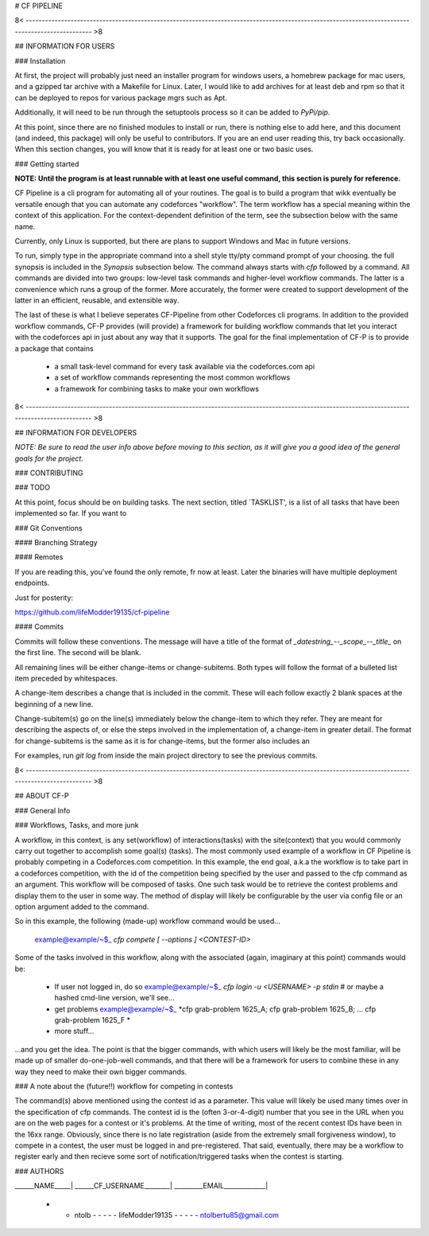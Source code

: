 # CF PIPELINE

8< ------------------------------------------------------------------------------------------------------------------------------------------------ >8

## INFORMATION FOR USERS

### Installation

At first, the project will probably just need an installer program for windows users, a homebrew package for mac users, and a gzipped tar archive with 
a Makefile for Linux. Later, I would like to add archives for at least deb and rpm so that it can be deployed to repos for various package mgrs such 
as Apt.

Additionally, it will need to be run through the setuptools process so it can be added to `PyPi/pip`.

At this point, since there are no finished modules to install or run, there is nothing else to add here, and this document (and indeed, this package) 
will only be useful to contributors. If you are an end user reading this, try back occasionally. When this section changes, you will know that it is 
ready for at least one or two basic uses.

### Getting started

**NOTE: Until the program is at least runnable with at least one useful command, this section is purely for reference.**

CF Pipeline is a cli program for automating all of your routines. The goal is to build a program that wikk eventually be versatile enough that you can 
automate any codeforces "workflow". The term workflow has a special meaning within the context of this application. For the context-dependent 
definition of the term, see the subsection below with the same name.   

Currently, only Linux is supported, but there are plans to support Windows and Mac in future versions.

To run, simply type in the appropriate command into a shell style tty/pty command prompt of your choosing. the full synopsis is included in the 
`Synopsis` subsection below. The command always starts with `cfp` followed by a command. All commands are divided into two groups: low-level task 
commands and higher-level workflow commands. The latter is a convenience which runs a group of the former. More accurately, the former were created to 
support development of the latter in an efficient, reusable, and extensible way.

The last of these is what I believe seperates CF-Pipeline from other Codeforces cli programs. In addition to the provided workflow commands, CF-P 
provides (will provide) a framework for building workflow commands that let you interact with the codeforces api in just about any way that it 
supports. The goal for the final implementation of CF-P is to provide a package that contains 

  - a small task-level command for every task available via the codeforces.com api
  - a set of workflow commands representing the most common workflows
  - a framework for combining tasks to make your own workflows



8< ------------------------------------------------------------------------------------------------------------------------------------------------ >8

## INFORMATION FOR DEVELOPERS

*NOTE: Be sure to read the user info above before moving to this section, as it will give you a good idea of the general goals for the project.*

### CONTRIBUTING

### TODO

At this point, focus should be on building tasks. The next section, titled `TASKLIST', is a list of all tasks that have been implemented so far. If 
you want to 

### Git Conventions

#### Branching Strategy

#### Remotes

If you are reading this, you've found the only remote, fr now at least. Later the binaries will have multiple deployment endpoints.

Just for posterity:

https://github.com/lifeModder19135/cf-pipeline

#### Commits

Commits will follow these conventions. The message will have a title of the format of `_datestring_--_scope_--_title_` on the first line. The second 
will be blank. 

All remaining lines will be either change-items or change-subitems. Both types will follow the format of a bulleted list item preceded by whitespaces. 

A change-item describes a change that is included in the commit. These will each follow exactly 2 blank spaces at the beginning of a new line. 

Change-subitem(s) go on the line(s) immediately below the change-item to which they refer. They are meant for describing the aspects of, or else the 
steps involved in the implementation of, a change-item in greater detail. The format for change-subitems is the same as it is for change-items, but the
former also includes an

For examples, run `git log` from inside the main project directory to see the previous commits. 

8< ------------------------------------------------------------------------------------------------------------------------------------------------ >8

## ABOUT CF-P

### General Info

### Workflows, Tasks, and more junk

A workflow, in this context, is any set(workflow) of interactions(tasks) with the site(context) that you would commonly carry out together to 
accomplish some goal(s) (tasks). The most commonly used example of a workflow in CF Pipeline is probably competing in a Codeforces.com competition. In 
this example, the end goal, a.k.a the workflow is to take part in a codeforces competition, with the id of the competition being specified by the user 
and passed to the cfp command as an argument. This workflow will be composed of tasks. One such task would be to retrieve the contest problems and 
display them to the user in some way. The method of display will likely be configurable by the user via config file or an option argument added to 
the command.

So in this example, the following (made-up) workflow command would be used...

    example@example/~$_    *cfp compete [ --options ] <CONTEST-ID>*

Some of the tasks involved in this workflow, along with the associated (again, imaginary at this point) commands would be:

  - If user not logged in, do so  
    example@example/~$_    *cfp login -u <USERNAME> -p stdin*      # or maybe a hashed cmd-line version, we'll see...
    
  - get problems
    example@example/~$_    *cfp grab-problem 1625_A; cfp grab-problem 1625_B; ... cfp grab-problem 1625_F *
    
  - more stuff...
      
...and you get the idea. The point is that the bigger commands, with which users will likely be the most familiar, will be made up of smaller 
do-one-job-well commands, and that there will be a framework for users to combine these in any way they need to make their own bigger commands.

### A note about the (future!!) workflow for competing in contests 

The command(s) above mentioned using the contest id as a parameter. This value will likely be used many times over in the specification of cfp 
commands.  The contest id is the (often 3-or-4-digit) number that you see in the URL when you are on the web pages for a contest or it's problems. At 
the time of writing, most of the recent contest IDs have been in the 16xx range. Obviously, since there is no late registration (aside from the 
extremely small forgiveness window), to compete in a contest, the user must be logged in and pre-registered. That said, eventually, there may be a 
workflow to register early and then recieve some sort of notification/triggered tasks when the contest is starting.


### AUTHORS

______NAME_____| ______CF_USERNAME________| _________EMAIL_____________|

 - - ntolb - - - - - lifeModder19135 - - - - - ntolbertu85@gmail.com
